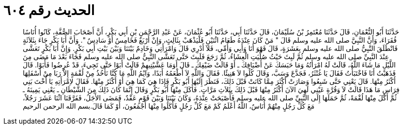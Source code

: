 
= الحديث رقم ٦٠٤

[quote.hadith]
حَدَّثَنَا أَبُو النُّعْمَانِ، قَالَ حَدَّثَنَا مُعْتَمِرُ بْنُ سُلَيْمَانَ، قَالَ حَدَّثَنَا أَبِي، حَدَّثَنَا أَبُو عُثْمَانَ، عَنْ عَبْدِ الرَّحْمَنِ بْنِ أَبِي بَكْرٍ، أَنَّ أَصْحَابَ الصُّفَّةِ، كَانُوا أُنَاسًا فُقَرَاءَ، وَأَنَّ النَّبِيَّ صلى الله عليه وسلم قَالَ ‏"‏ مَنْ كَانَ عِنْدَهُ طَعَامُ اثْنَيْنِ فَلْيَذْهَبْ بِثَالِثٍ، وَإِنْ أَرْبَعٌ فَخَامِسٌ أَوْ سَادِسٌ ‏"‏‏.‏ وَأَنَّ أَبَا بَكْرٍ جَاءَ بِثَلاَثَةٍ فَانْطَلَقَ النَّبِيُّ صلى الله عليه وسلم بِعَشَرَةٍ، قَالَ فَهْوَ أَنَا وَأَبِي وَأُمِّي، فَلاَ أَدْرِي قَالَ وَامْرَأَتِي وَخَادِمٌ بَيْنَنَا وَبَيْنَ بَيْتِ أَبِي بَكْرٍ‏.‏ وَإِنَّ أَبَا بَكْرٍ تَعَشَّى عِنْدَ النَّبِيِّ صلى الله عليه وسلم ثُمَّ لَبِثَ حَيْثُ صُلِّيَتِ الْعِشَاءُ، ثُمَّ رَجَعَ فَلَبِثَ حَتَّى تَعَشَّى النَّبِيُّ صلى الله عليه وسلم فَجَاءَ بَعْدَ مَا مَضَى مِنَ اللَّيْلِ مَا شَاءَ اللَّهُ، قَالَتْ لَهُ امْرَأَتُهُ وَمَا حَبَسَكَ عَنْ أَضْيَافِكَ ـ أَوْ قَالَتْ ضَيْفِكَ ـ قَالَ أَوَمَا عَشَّيْتِيهِمْ قَالَتْ أَبَوْا حَتَّى تَجِيءَ، قَدْ عُرِضُوا فَأَبَوْا‏.‏ قَالَ فَذَهَبْتُ أَنَا فَاخْتَبَأْتُ فَقَالَ يَا غُنْثَرُ، فَجَدَّعَ وَسَبَّ، وَقَالَ كُلُوا لاَ هَنِيئًا‏.‏ فَقَالَ وَاللَّهِ لاَ أَطْعَمُهُ أَبَدًا، وَايْمُ اللَّهِ مَا كُنَّا نَأْخُذُ مِنْ لُقْمَةٍ إِلاَّ رَبَا مِنْ أَسْفَلِهَا أَكْثَرُ مِنْهَا‏.‏ قَالَ يَعْنِي حَتَّى شَبِعُوا وَصَارَتْ أَكْثَرَ مِمَّا كَانَتْ قَبْلَ ذَلِكَ، فَنَظَرَ إِلَيْهَا أَبُو بَكْرٍ فَإِذَا هِيَ كَمَا هِيَ أَوْ أَكْثَرُ مِنْهَا‏.‏ فَقَالَ لاِمْرَأَتِهِ يَا أُخْتَ بَنِي فِرَاسٍ مَا هَذَا قَالَتْ لاَ وَقُرَّةِ عَيْنِي لَهِيَ الآنَ أَكْثَرُ مِنْهَا قَبْلَ ذَلِكَ بِثَلاَثِ مَرَّاتٍ‏.‏ فَأَكَلَ مِنْهَا أَبُو بَكْرٍ وَقَالَ إِنَّمَا كَانَ ذَلِكَ مِنَ الشَّيْطَانِ ـ يَعْنِي يَمِينَهُ ـ ثُمَّ أَكَلَ مِنْهَا لُقْمَةً، ثُمَّ حَمَلَهَا إِلَى النَّبِيِّ صلى الله عليه وسلم فَأَصْبَحَتْ عِنْدَهُ، وَكَانَ بَيْنَنَا وَبَيْنَ قَوْمٍ عَقْدٌ، فَمَضَى الأَجَلُ، فَفَرَّقَنَا اثْنَا عَشَرَ رَجُلاً، مَعَ كُلِّ رَجُلٍ مِنْهُمْ أُنَاسٌ، اللَّهُ أَعْلَمُ كَمْ مَعَ كُلِّ رَجُلٍ فَأَكَلُوا مِنْهَا أَجْمَعُونَ، أَوْ كَمَا قَالَ‏.‏بسم الله الرحمن الرحيم
